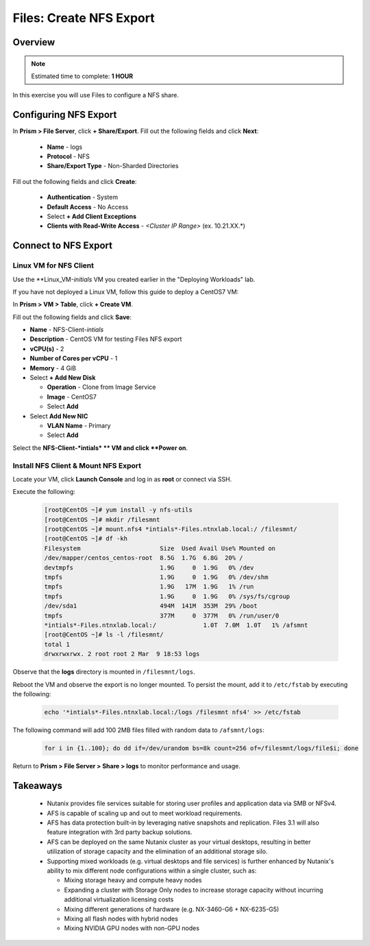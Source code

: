 .. _files_nfs_export:

------------------------
Files: Create NFS Export
------------------------

Overview
++++++++

.. note::

  Estimated time to complete: **1 HOUR**

In this exercise you will use Files to configure a NFS share.

Configuring NFS Export
++++++++++++++++++++++

In **Prism > File Server**, click **+ Share/Export**. Fill out the following fields and click **Next**:

  - **Name** - logs
  - **Protocol** - NFS
  - **Share/Export Type** - Non-Sharded Directories

  .. figure:: https://s3.amazonaws.com/s3.nutanixworkshops.com/ts18/afs/22.png

Fill out the following fields and click **Create**:

  - **Authentication** - System
  - **Default Access** - No Access
  - Select **+ Add Client Exceptions**
  - **Clients with Read-Write Access** - *<Cluster IP Range>* (ex. 10.21.XX.*)

  .. figure:: https://s3.amazonaws.com/s3.nutanixworkshops.com/ts18/afs/23.png

Connect to NFS Export
+++++++++++++++++++++

Linux VM for NFS Client
.......................

Use the **Linux_VM-*initials* VM you created earlier in the "Deploying Workloads" lab.

If you have not deployed a Linux VM, follow this guide to deploy a CentOS7 VM:

In **Prism > VM > Table**, click **+ Create VM**.

Fill out the following fields and click **Save**:

- **Name** - NFS-Client-*intials*
- **Description** - CentOS VM for testing Files NFS export
- **vCPU(s)** - 2
- **Number of Cores per vCPU** - 1
- **Memory** - 4 GiB
- Select **+ Add New Disk**

  - **Operation** - Clone from Image Service
  - **Image** - CentOS7
  - Select **Add**
- Select **Add New NIC**

  - **VLAN Name** - Primary
  - Select **Add**

Select the **NFS-Client-*intials* ** VM and click **Power on**.

Install NFS Client & Mount NFS Export
.....................................

Locate your VM, click **Launch Console** and log in as **root** or connect via SSH.

Execute the following:

  .. code-block:: bash

    [root@CentOS ~]# yum install -y nfs-utils
    [root@CentOS ~]# mkdir /filesmnt
    [root@CentOS ~]# mount.nfs4 *intials*-Files.ntnxlab.local:/ /filesmnt/
    [root@CentOS ~]# df -kh
    Filesystem                      Size  Used Avail Use% Mounted on
    /dev/mapper/centos_centos-root  8.5G  1.7G  6.8G  20% /
    devtmpfs                        1.9G     0  1.9G   0% /dev
    tmpfs                           1.9G     0  1.9G   0% /dev/shm
    tmpfs                           1.9G   17M  1.9G   1% /run
    tmpfs                           1.9G     0  1.9G   0% /sys/fs/cgroup
    /dev/sda1                       494M  141M  353M  29% /boot
    tmpfs                           377M     0  377M   0% /run/user/0
    *intials*-Files.ntnxlab.local:/             1.0T  7.0M  1.0T   1% /afsmnt
    [root@CentOS ~]# ls -l /filesmnt/
    total 1
    drwxrwxrwx. 2 root root 2 Mar  9 18:53 logs

Observe that the **logs** directory is mounted in ``/filesmnt/logs``.

Reboot the VM and observe the export is no longer mounted. To persist the mount, add it to ``/etc/fstab`` by executing the following:

  .. code-block:: bash

    echo '*intials*-Files.ntnxlab.local:/logs /filesmnt nfs4' >> /etc/fstab

The following command will add 100 2MB files filled with random data to ``/afsmnt/logs``:

  .. code-block:: bash

    for i in {1..100}; do dd if=/dev/urandom bs=8k count=256 of=/filesmnt/logs/file$i; done

Return to **Prism > File Server > Share > logs** to monitor performance and usage.

  .. figure:: https://s3.amazonaws.com/s3.nutanixworkshops.com/ts18/afs/25.png

Takeaways
+++++++++

  - Nutanix provides file services suitable for storing user profiles and application data via SMB or NFSv4.

  - AFS is capable of scaling up and out to meet workload requirements.

  - AFS has data protection built-in by leveraging native snapshots and replication. Files 3.1 will also feature integration with 3rd party backup solutions.

  - AFS can be deployed on the same Nutanix cluster as your virtual desktops, resulting in better utilization of storage capacity and the elimination of an additional storage silo.

  - Supporting mixed workloads (e.g. virtual desktops and file services) is further enhanced by Nutanix's ability to mix different node configurations within a single cluster, such as:

    - Mixing storage heavy and compute heavy nodes
    - Expanding a cluster with Storage Only nodes to increase storage capacity without incurring additional virtualization licensing costs
    - Mixing different generations of hardware (e.g. NX-3460-G6 + NX-6235-G5)
    - Mixing all flash nodes with hybrid nodes
    - Mixing NVIDIA GPU nodes with non-GPU nodes
